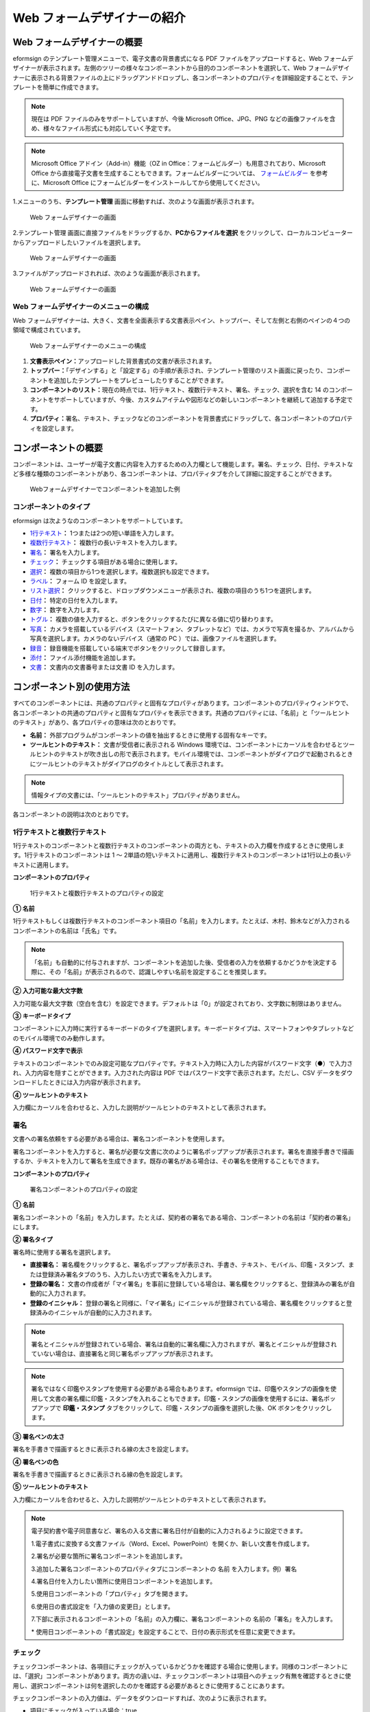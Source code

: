.. _webform:

Web フォームデザイナーの紹介
============================

Web フォームデザイナーの概要
----------------------------

eformsign
のテンプレート管理メニューで、電子文書の背景書式になる PDF
ファイルをアップロードすると、Web
フォームデザイナーが表示されます。左側のツリーの様々なコンポーネントから目的のコンポーネントを選択して、Web
フォームデザイナーに表示される背景ファイルの上にドラッグアンドドロップし、各コンポーネントのプロパティを詳細設定することで、テンプレートを簡単に作成できます。

.. note::

   現在は PDF ファイルのみをサポートしていますが、今後 Microsoft
   Office、JPG、PNG
   などの画像ファイルを含め、様々なファイル形式にも対応していく予定です。

.. note::

   Microsoft Office アドイン（Add-in）機能（OZ in
   Office：フォームビルダー）も用意されており、Microsoft Office
   から直接電子文書を生成することもできます。フォームビルダーについては、
   `フォームビルダー <chapter4.html#formbuilder>`__ を参考に、Microsoft Office
   にフォームビルダーをインストールしてから使用してください。

1.メニューのうち、\ **テンプレート管理**
画面に移動すれば、次のような画面が表示されます。

.. figure:: resources/web-form_1.png
   :alt: Web フォームデザイナーの画面
   :width: 750px

   Web フォームデザイナーの画面

2.テンプレート管理
画面に直接ファイルをドラッグするか、\ **PCからファイルを選択**
をクリックして、ローカルコンピューターからアップロードしたいファイルを選択します。

.. figure:: resources/web-form_2.png
   :alt: Web フォームデザイナーの画面
   :width: 750px

   Web フォームデザイナーの画面

3.ファイルがアップロードされれば、次のような画面が表示されます。

.. figure:: resources/web-form_3.png
   :alt: Web フォームデザイナーの画面
   :width: 750px

   Web フォームデザイナーの画面

Web フォームデザイナーのメニューの構成
~~~~~~~~~~~~~~~~~~~~~~~~~~~~~~~~~~~~~~

Web
フォームデザイナーは、大きく、文書を全面表示する文書表示ペイン、トップバー、そして左側と右側のペインの４つの領域で構成されています。

.. figure:: resources/web-form_4.png
   :alt: Web フォームデザイナーのメニューの構成
   :width: 750px

   Web フォームデザイナーのメニューの構成

1. **文書表示ペイン：**\ アップロードした背景書式の文書が表示されます。

2. **トップバー：**\ 「デザインする」と「設定する」の手順が表示され、テンプレート管理のリスト画面に戻ったり、コンポーネントを追加したテンプレートをプレビューしたりすることができます。

3. **コンポーネントのリスト：**\ 現在の時点では、1行テキスト、複数行テキスト、署名、チェック、選択を含む
   14
   のコンポーネントをサポートしていますが、今後、カスタムアイテムや図形などの新しいコンポーネントを継続して追加する予定です。

4. **プロパティ：**\ 署名、テキスト、チェックなどのコンポーネントを背景書式にドラッグして、各コンポーネントのプロパティを設定します。

コンポーネントの概要
--------------------

コンポーネントは、ユーザーが電子文書に内容を入力するための入力欄として機能します。署名、チェック、日付、テキストなど多様な種類のコンポーネントがあり、各コンポーネントは、プロパティタブを介して詳細に設定することができます。

.. figure:: resources/component_web_1.png
   :alt: Webフォームデザイナーでコンポーネントを追加した例
   :width: 750px

   Webフォームデザイナーでコンポーネントを追加した例

コンポーネントのタイプ
~~~~~~~~~~~~~~~~~~~~~~

eformsign は次ようなのコンポーネントをサポートしています。

-  `1行テキスト <#text2>`__\ **\ ：** 
   1つまたは2つの短い単語を入力します。

-  `複数行テキスト <#text2>`__\ **\ ：** 
   複数行の長いテキストを入力します。

-  `署名 <#signature2>`__\ **\ ：** 
   署名を入力します。

-  `チェック <#check2>`__\ **\ ：** 
   チェックする項目がある場合に使用します。

-  `選択 <#select2>`__\ **\ ：** 
   複数の項目から1つを選択します。複数選択も設定できます。

-  `ラベル <#label2>`__\ **\ ：** フォーム ID
   を設定します。

-  `リスト選択 <#combo2>`__\ **\ ：** 
   クリックすると、ドロップダウンメニューが表示され、複数の項目のうち1つを選択します。

-  `日付 <#date2>`__\ **\ ：** 
   特定の日付を入力します。

-  `数字 <#numeric2>`__\ **\ ：** 数字を入力します。

-  `トグル <#toggle2>`__\ **\ ：** 
   複数の値を入力すると、ボタンをクリックするたびに異なる値に切り替わります。

-  `写真 <#camera2>`__\ **\ ：** 
   カメラを搭載しているデバイス（スマートフォン、タブレットなど）では、カメラで写真を撮るか、アルバムから写真を選択します。カメラのないデバイス（通常の
   PC ）では、画像ファイルを選択します。

-  `録音 <#record2>`__\ **\ ：** 
   録音機能を搭載している端末でボタンをクリックして録音します。

-  `添付 <#attach2>`__\ **\ ：** 
   ファイル添付機能を追加します。

-  `文書 <#document2>`__\ **\ ：** 
   文書内の文書番号または文書 ID を入力します。

コンポーネント別の使用方法
--------------------------

すべてのコンポーネントには、共通のプロパティと固有なプロパティがあります。コンポーネントのプロパティウィンドウで、各コンポーネントの共通のプロパティと固有なプロパティを表示できます。共通のプロパティには、「名前」と「ツールヒントのテキスト」があり、各プロパティの意味は次のとおりです。

-  **名前：** 
   外部プログラムがコンポーネントの値を抽出するときに使用する固有なキーです。

-  **ツールヒントのテキスト：** 
   文書が受信者に表示される Windows
   環境では、コンポーネントにカーソルを合わせるとツールヒントのテキストが吹き出しの形で表示されます。モバイル環境では、コンポーネントがダイアログで起動されるときにツールヒントのテキストがダイアログのタイトルとして表示されます。

.. note::

   情報タイプの文書には、「ツールヒントのテキスト」プロパティがありません。

各コンポーネントの説明は次のとおりです。

.. _text2:

1行テキストと複数行テキスト
~~~~~~~~~~~~~~~~~~~~~~~~~~~

1行テキストのコンポーネントと複数行テキストのコンポーネントの両方とも、テキストの入力欄を作成するときに使用します。1行テキストのコンポーネントは
1 ～
2単語の短いテキストに適用し、複数行テキストのコンポーネントは1行以上の長いテキストに適用します。

**コンポーネントのプロパティ**

.. figure:: resources/text-component-properties_web.png
   :alt: 1行テキストと複数行テキストのプロパティの設定

   1行テキストと複数行テキストのプロパティの設定

**① 名前**

1行テキストもしくは複数行テキストのコンポーネント項目の「名前」を入力します。たとえば、木村、鈴木などが入力されるコンポーネントの名前は「氏名」です。

|image1|

.. note::

   「名前」も自動的に付与されますが、コンポーネントを追加した後、受信者の入力を依頼するかどうかを決定する際に、その「名前」が表示されるので、認識しやすい名前を設定することを推奨します。

**② 入力可能な最大文字数**

入力可能な最大文字数（空白を含む）を設定できます。デフォルトは「0」が設定されており、文字数に制限はありません。

**③ キーボードタイプ**

コンポーネントに入力時に実行するキーボードのタイプを選択します。キーボードタイプは、スマートフォンやタブレットなどのモバイル環境でのみ動作します。

**④ パスワード文字で表示**

テキストのコンポーネントでのみ設定可能なプロパティです。テキスト入力時に入力した内容がパスワード文字（●）で入力され、入力内容を隠すことができます。入力された内容は
PDF ではパスワード文字で表示されます。ただし、CSV
データをダウンロードしたときには入力内容が表示されます。

**④ ツールヒントのテキスト**

入力欄にカーソルを合わせると、入力した説明がツールヒントのテキストとして表示されます。

.. _signature2:

署名
~~~~

文書への署名依頼をする必要がある場合は、署名コンポーネントを使用します。

署名コンポーネントを入力すると、署名が必要な文書に次のように署名ポップアップが表示されます。署名を直接手書きで描画するか、テキストを入力して署名を生成できます。既存の署名がある場合は、その署名を使用することもできます。

|image2|

**コンポーネントのプロパティ**

.. figure:: resources/Signature-component-properties_web.png
   :alt: 署名コンポーネントのプロパティの設定

   署名コンポーネントのプロパティの設定

**① 名前**

署名コンポーネントの「名前」を入力します。たとえば、契約者の署名である場合、コンポーネントの名前は「契約者の署名」にします。

**② 署名タイプ**

署名時に使用する署名を選択します。

-  **直接署名：**
   署名欄をクリックすると、署名ポップアップが表示され、手書き、テキスト、モバイル、印鑑・スタンプ、または登録済み署名タブのうち、入力したい方式で署名を入力します。

-  **登録の署名：**
   文書の作成者が「マイ署名」を事前に登録している場合は、署名欄をクリックすると、登録済みの署名が自動的に入力されます。

-  **登録のイニシャル：**
   登録の署名と同様に、「マイ署名」にイニシャルが登録されている場合、署名欄をクリックすると登録済みのイニシャルが自動的に入力されます。

.. note::

   署名とイニシャルが登録されている場合、署名は自動的に署名欄に入力されますが、署名とイニシャルが登録されていない場合は、直接署名と同じ署名ポップアップが表示されます。

.. note::

   署名ではなく印鑑やスタンプを使用する必要がある場合もあります。eformsign
   では、印鑑やスタンプの画像を使用して文書の署名欄に印鑑・スタンプを入れることもできます。印鑑・スタンプの画像を使用するには、署名ポップアップで
   **印鑑・スタンプ**
   タブをクリックして、印鑑・スタンプの画像を選択した後、OK
   ボタンをクリックします。

**③ 署名ペンの太さ**

署名を手書きで描画するときに表示される線の太さを設定します。

**④ 署名ペンの色**

署名を手書きで描画するときに表示される線の色を設定します。

**⑤ ツールヒントのテキスト**

入力欄にカーソルを合わせると、入力した説明がツールヒントのテキストとして表示されます。

.. note::

   電子契約書や電子同意書など、署名の入る文書に署名日付が自動的に入力されるように設定できます。

   1.電子書式に変換する文書ファイル（Word、Excel、PowerPoint）を開くか、新しい文書を作成します。

   2.署名が必要な箇所に署名コンポーネントを追加します。

   3.追加した署名コンポーネントのプロパティタブにコンポーネントの 名前
   を入力します。例）署名

   4.署名日付を入力したい箇所に使用日コンポーネントを追加します。

   5.使用日コンポーネントの「プロパティ」タブを開きます。

   6.使用日の書式設定を「入力値の変更日」とします。

   7.下部に表示されるコンポーネントの「名前」の入力欄に、署名コンポーネントの
   名前の「署名」を入力します。

   \*
   使用日コンポーネントの「書式設定」を設定することで、日付の表示形式を任意に変更できます。

.. _check2:

チェック
~~~~~~~~

チェックコンポーネントは、各項目にチェックが入っているかどうかを確認する場合に使用します。同様のコンポーネントには、「選択」コンポーネントがあります。両方の違いは、チェックコンポーネントは項目へのチェック有無を確認するときに使用し、選択コンポーネントは何を選択したのかを確認する必要があるときに使用することにあります。

チェックコンポーネントの入力値は、データをダウンロードすれば、次のように表示されます。

-  項目にチェックが入っている場合：true

-  項目にチェックが入っていない場合：false

Word、PowerPoint
では、チェックコンポーネントが長方形の図形のように表示されます。コンポーネントの内容は、コンポーネントの図形の中に入力する必要があります。

**コンポーネントのプロパティ**

.. figure:: resources/check-component-properties-1_web.png
   :alt: チェックコンポーネントのプロパティの設定

   チェックコンポーネントのプロパティの設定

**① 名前**

チェックコンポーネントは、各コンポーネントごとに異なる 名前
を指定する必要があります。複数のチェックコンポーネントに同じ 名前
が与えられている場合は、最後のコンポーネントの入力値のみが表示されます。

**② チェックスタイル**

選択コンポーネントは、プロパティでスタイルを設定できます。チェックを入れると、プロパティでチェックボックスがデフォルト設定されることになります。チェックボックス以外に、ラジオボタン、赤い丸囲みの円の形を選択することもできます。

次の例では、左からチェック/ラジオ/丸囲みを選択すると、各チェックボックスがどのように表示されるかが確認できます。

|image3|

.. _select2:

選択
~~~~

選択コンポーネントは、複数の項目のうち、どの項目が選択されているかを確認する必要がある場合に使用します。選択コンポーネントの選択値は、データがダウンロードされると、選択した項目の名前で表示されます。

Word、PowerPoint
では、選択コンポーネントが長方形の図形のように表示されます。コンポーネントの内容は、コンポーネントの図形の中に入力する必要があります。

**コンポーネントのプロパティ**

.. figure:: resources/Radio-component-properties_web.png
   :alt: 選択コンポーネントのプロパティの設定

   選択コンポーネントのプロパティの設定

**① 名前**

選択コンポーネント内の選択項目には、各選択グループに対して同じ 名前
を指定する必要があります。

たとえば、問題 1 に対して 1、2、3、4、5
の選択肢がある場合、1、2、3、4、5の項目に同じ 名前の
「問題1」を指定します。問題 2 の選択肢の1、2、3、4、5 に対しては 名前 を
「問題2」にします。次の例では、すべての選択項目の 名前 を
「年齢の選択」とします。

.. figure:: resources/radio-items-should-have-same-ID.png
   :alt: 選択コンポーネントの設定の例
   :width: 700px

   選択コンポーネントの設定の例

**② 選択スタイル**

選択コンポーネントは、プロパティでスタイルを設定できます。赤い丸囲みの「円」がデフォルトで設定されており、それ以外にチェックボックスとラジオボタン表示を選択することもできます。

**③ マルチ選択の可能**

**マルチ選択の可能**
にチェックを入れれば、複数の項目を選択できます。複数の項目が選択されている場合、データを保存するときに、選択した複数の項目がコンマ（
, ）で区切られて保存されます。

**④ 未選択可能**

**未選択可能**
にチェックを入れれば、選択した項目をもう一度クリックして選択解除できます。

**⑤ ツールヒントのテキスト**

入力欄にカーソルを合わせると、入力した説明がツールヒントのテキストとして表示されます。

.. _label2:

ラベル
~~~~~~

文書のフォーム ID を設定できます。

**コンポーネントのプロパティ**

.. figure:: resources/label_property_web.png
   :alt: ラベルコンポーネントのプロパティの設定

   ラベルコンポーネントのプロパティの設定

**① 名前**

文書のフォーム ID は自動で生成され、変更もできます。

ここで定義したフォーム ID は、文書を編集時に適用できます。

.. _combo2:

リスト選択
~~~~~~~~~~

複数の項目から 1
つの項目を選択する必要がある場合は、リスト選択コンポーネントを使用します。

チェックボックスをクリックすると、項目のリストが表示されます。

|image4|

**コンポーネントのプロパティ**

.. figure:: resources/combo-component-properties_web.png
   :alt: リスト選択コンポーネントのプロパティの設定

   リスト選択コンポーネントのプロパティの設定

**① 名前**

リスト選択コンポーネントの「名前」を入力します。たとえば、お気に入りの色を選択するコンポーネントの名前は「お気に入りの色」とします。

**② リスト表示項目**

選択肢の項目を入力します。複数の項目を Enter キーで区切ります。

.. note::

   リスト選択コンポーネントの最上部に「選択してください」を表示するには、リスト表示項目の第一項目として「選択してください」と入力します。その後、文書を送信する前のプレビュー時に、そのコンポーネント内で「選択してください」を選択してから送信してください。

**③ 入力データを初期化可能**

「入力データを初期化可能」にチェックを入れると、選択した項目を選択解除できます。入力データの初期化は、次のように実行します。

-  PC
   環境：コンポーネントを右クリックして表示されるポップアップメニューから「入力データを初期化可能」を選択します。

-  モバイル環境：ごみ箱 アイコンをクリックします。

**④ ツールヒントのテキスト**

選択欄にカーソルを合わせると、入力した説明がツールヒントのテキストに表示されます。

.. _date2:

日付
~~~~

日付を入力する必要がある場合に使用します。入力欄をクリックすると、日付ピッカーが表示され、目的の日付を選択できます。

**コンポーネントのプロパティ**

.. figure:: resources/datetime-component-properties_02_web.png
   :alt: 日付コンポーネントのプロパティの設定

   日付コンポーネントのプロパティの設定

**① 名前**

日付コンポーネントの「名前」を入力します。たとえば、休暇の開始日を選択するコンポーネントの名前
は 「休暇の開始日」 にします。

**② 書式設定**

日付を表示する書式を指定します。デフォルト設定は、date_yyyy-MM-dd です。

-  **yyyy：** 「年度」を表示します。（yyyy年＝2020年）

-  **MM：**
   「月」を表示します。月の表現は大文字にする必要があります。（MM月＝8月）

-  **dd：** 「日」を表示します。（dd日 = 10日）

「2020年 2月 5日」のように表示するには、書式設定に「yyyy年 MM月
dd日」と入力します。

**③ 入力可能な最小/最大日付**

日付の選択時に選択可能な最小日付と最大日付を指定して、入力可能な日付の範囲を設定します。

**④ 空の値の場合、今日の日付を表示**

文書を開いたときに今日の日付が自動で入力されるように設定します。日付コンポーネントを追加すると、デフォルトでチェックが入っています。別の日付を選択するには、今日の日付が入力されている入力欄をもう一度クリックしてください。

**⑥ ツールヒントのテキスト**

入力欄にカーソルを合わせると、入力した説明がツールヒントのテキストとして表示されます。

.. _numeric2:

数字
~~~~

数字を入力する必要がある場合に使用します。入力欄をクリックすると、2つの矢印が表示されます。「上へ」もしくは「下へ」の矢印ボタンを押して、数字を増減できます。PC
のキーボード環境では、入力欄に任意の数字を直接入力できます。スマートフォンやタブレット環境では、入力範囲の数字リストをスクロールして目的の数字を選択できます。

**コンポーネントのプロパティ**

.. figure:: resources/number-component-properties_web.png
   :alt: 数字コンポーネントのプロパティの設定

   数字コンポーネントのプロパティの設定

**① 名前**

数字コンポーネントの 名前
を入力します。たとえば、予約人員の数を入力するコンポーネントの 名前
は、「予約人員」にします。

**② 変化の増分**

入力欄の増加/減少のアイコンをクリックするたびに、現在入力されている値から増減する値を入力します。たとえば、増分の単位を
100
に設定して文書を作成する場合、入力欄の右側にある上への矢印（▲）をクリックすると、入力値から
200、300、... に増加します。

**③ 入力可能な最小値/最大値**

入力可能な最小値と最大値を指定して、入力可能な数字の範囲を設定します。たとえば、生年月日の場合は、通常、最小値を1900、最大値を現在の年度、増分の単位を1で指定します。最小値または最大値が指定されている状態で範囲外の数字を入力すると、最小値または最大値が自動で入力されます。つまり、最大値が
100 の場合、入力欄に 101 を入力すると、数字が自動的に最大値の 100
に変更されます。

**④ ツールヒントのテキスト**

入力欄にカーソルを合わせると、入力した説明がツールヒントのテキストとして表示されます。

.. _toggle2:

トグル
~~~~~~

ON や OFF
など、特定の状態を示すために使用します。トグルコンポーネントを使用すれば、コンポーネントをクリックするたびに、予め設定しておいた項目順で入力値が切り替わります。

次のようにコンポーネントをクリックして、「良好」または「不良」に変更できます。

|image5|

**コンポーネントのプロパティ**

.. figure:: resources/toggle-component-properties_web.png
   :alt: トグルコンポーネントのプロパティの設定

   トグルコンポーネントのプロパティの設定

**① 名前**

トグルコンポーネントの 名前
を入力します。たとえば、最初の点検項目に対するコンポーネントであれば、「点検項目
1」にします。

**② リスト表示項目**

トグルコンポーネントをクリックするたびに、切り替わる項目のリストを入力します。複数の項目を
Enter キーで区切ります。

**③ ツールヒントのテキスト**

入力欄にカーソルを合わせると、入力した説明がツールヒントのテキストとして表示されます。

.. _camera2:

写真
~~~~

スマートフォンやタブレットなどのカメラを搭載したデバイスで写真を撮り、文書にアップロードするときに使用します。カメラのない
PC
環境では、コンポーネントをクリックすると選択ウィンドウが表示され、画像ファイルを選択できます。

選択した画像のサイズが入力欄のサイズより大きい場合、入力欄内に入るサイズに縮小してアップロードされます。

.. note::

   写真コンポーネントの場合、カメラを利用できる環境ではカメラ機能が実行され、カメラの利用できない環境では画像ファイルの選択ウィンドウが実行されます。

**コンポーネントのプロパティ**

.. figure:: resources/Camera-component-properties_web.png
   :alt: カメラコンポーネントのプロパティの設定

   カメラコンポーネントのプロパティの設定

**① 名前**

カメラコンポーネントの 名前
を入力します。たとえば、IDカードの写真を撮影するコンポーネントの名前は「身分証明のための写真」です。

**② ツールヒントのテキスト**

入力欄にカーソルを合わせると、入力した説明がツールヒントのテキストとして表示されます。

.. _record2:

録音
~~~~

ユーザーの録音データを文書に保存する必要がある場合に使用します。最大録音時間を設定することも、すでに録音された内容を聴けるように設定することもできます。

OZ in Office
に録音コンポーネントを追加すると、ビューアーで録音したコンテンツを再生したり、新しい録音を行ったりすることができます。

|image6|

.. note::

   録音のタイムアウトが1以上に設定されている場合、設定した時間（単位：秒）の分だけ録音したら、自動で録音が完了します。

   ActiveX ビューアーでは、Windows 8 以降から、録音の再生 UI
   をサポートしています。

   録音コンポーネントを PC
   環境で実行する場合、ボイスレコーダーを利用できるときだけ機能します。

**コンポーネントのプロパティ**

.. figure:: resources/record_component_web.png
   :alt: 録音コンポーネントのプロパティの設定

   録音コンポーネントのプロパティの設定

**① 名前**

録音コンポーネントの「名前」を入力します。たとえば、録音を再生するコンポーネントの
名前 を「録音」に設定します。

**② ツールヒントのテキスト**

入力欄にカーソルを合わせると、入力した説明がツールヒントのテキストとして表示されます。

.. _attach2:

添付
~~~~

文書に添付が必要な他の文書がある場合に使用します。添付コンポーネントを使用して文書を添付すると、添付した文書は元来の文書の最後に新しいページとして追加されます。

添付可能なファイルのタイプとサイズは次のとおりです。

-  ファイルタイプ：PDF、JPG、PNG、GIF

-  ファイルサイズ：最大 5 MB までサポート

**コンポーネントのプロパティ**

.. figure:: resources/Attachment-component-properties_web.png
   :alt: 添付コンポーネントのプロパティの設定

   添付コンポーネントのプロパティの設定

**① 名前**

添付コンポーネントの 名前
を入力します。たとえば、在職証明書を添付するコンポーネントの 名前
は「在職証明書」とします。

**② ツールヒントのテキスト**

入力欄にカーソルを合わせると、入力した説明がツールヒントのテキストとして表示されます。

.. _document2:

文書
~~~~

文書コンポーネントは、文書内に文書関連の情報を入力する必要がある場合に使用します。文書
ID と文書番号のいずれかを選択した後、必要な情報を入力します。

文書 ID は、システムが付与する文書固有の ID
であるため、設定を必要としません。文書番号に関する設定は、テンプレートをアップロードした後、
**テンプレートの設定 > 全般** で行えます。

**コンポーネントのプロパティ**

.. figure:: resources/document-domponent-properties_web.png
   :alt: 文書コンポーネントのプロパティの設定

   文書コンポーネントのプロパティの設定

**① 名前**

文書コンポーネントの 名前
を入力します。たとえば、文書番号を入力すると、コンポーネントの 名前
は「文書番号」になります。

**② 文書情報のタイプ**

使用したい文書情報を選択します。

-  **文書 ID：**\ システムがすべての文書に付与する文書固有の ID で、32
   桁の英数字の組み合わせで表示されます。例）0077af27a98846c8872f5333920679b7

-  **文書番号：** **テンプレートの設定 >
   全般**\ で設定した文書番号です。文書番号の設定については、\ `??? <#docnumber_wd>`__\ をご参照ください。

テンプレートを追加設定する
--------------------------

背景書式の上にコンポーネントを追加したら、テンプレートで作成した文書について、テンプレートのタイトル、文書番号、ワークフローなどの追加設定を行うことができます。

「デザインする」の画面で、 **次へ** ボタンをクリックして設定する
に移動します。「設定する」画面では、次の5つの設定を行い、テンプレートを設定することができます。

-  **全般：**\ テンプレート名、略称、文書のタイトル、文書番号などを設定します。

-  **権限の設定：**\ このテンプレートで作成した文書を管理するメンバーまたはグループを指定します。

-  **ワークフローの設定：**\ 文書の作成から完了までのステップをを設定します。

-  **フィールドの設定：**\ フィールドの基本値、自動入力値などのデフォルト値を設定します。

-  **通知の設定：**\ テンプレートを利用して作成した文書を依頼するときとその文書に関する通知を送信するときの通知メッセージを設定します。

.. figure:: resources/component_web_2.png
   :alt: テンプレートの 5つの設定項目
   :width: 750px

   テンプレートの 5つの設定項目

4 すべての設定が完了したら、 **保存**
ボタンをクリックして設定を保存します。

.. note::

   テンプレートの詳細な説明については、\ `テンプレート：Webフォームデザイナー <chapter5.html#template_wd>`__\ をご参照ください。

.. |image1| image:: resources/text-component-properties_web_name.png
.. |image2| image:: resources/signature.png
.. |image3| image:: resources/check-component-style-settings.png
   :width: 700px
.. |image4| image:: resources/combo-1.png
.. |image5| image:: resources/toggle.png
.. |image6| image:: resources/record1.png
   :width: 300px
